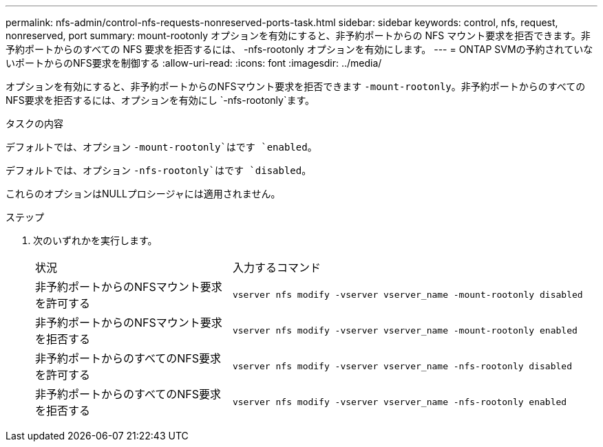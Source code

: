 ---
permalink: nfs-admin/control-nfs-requests-nonreserved-ports-task.html 
sidebar: sidebar 
keywords: control, nfs, request, nonreserved, port 
summary: mount-rootonly オプションを有効にすると、非予約ポートからの NFS マウント要求を拒否できます。非予約ポートからのすべての NFS 要求を拒否するには、 -nfs-rootonly オプションを有効にします。 
---
= ONTAP SVMの予約されていないポートからのNFS要求を制御する
:allow-uri-read: 
:icons: font
:imagesdir: ../media/


[role="lead"]
オプションを有効にすると、非予約ポートからのNFSマウント要求を拒否できます `-mount-rootonly`。非予約ポートからのすべてのNFS要求を拒否するには、オプションを有効にし `-nfs-rootonly`ます。

.タスクの内容
デフォルトでは、オプション `-mount-rootonly`はです `enabled`。

デフォルトでは、オプション `-nfs-rootonly`はです `disabled`。

これらのオプションはNULLプロシージャには適用されません。

.ステップ
. 次のいずれかを実行します。
+
[cols="35,65"]
|===


| 状況 | 入力するコマンド 


 a| 
非予約ポートからのNFSマウント要求を許可する
 a| 
`vserver nfs modify -vserver vserver_name -mount-rootonly disabled`



 a| 
非予約ポートからのNFSマウント要求を拒否する
 a| 
`vserver nfs modify -vserver vserver_name -mount-rootonly enabled`



 a| 
非予約ポートからのすべてのNFS要求を許可する
 a| 
`vserver nfs modify -vserver vserver_name -nfs-rootonly disabled`



 a| 
非予約ポートからのすべてのNFS要求を拒否する
 a| 
`vserver nfs modify -vserver vserver_name -nfs-rootonly enabled`

|===

